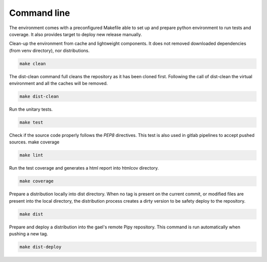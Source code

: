 .. _commands:

Command line
------------
The environment comes with a preconfigured Makefile able to set up and prepare python environment to run tests and
coverage. It also provides target to deploy new release manually.

Clean-up the environment from cache and lightweight components. It does not
removed downloaded dependencies (from venv directory), nor distributions.

.. code-block::

   make clean

The dist-clean command full cleans the repository as it has been cloned first.
Following the call of dist-clean the virtual environment and all the caches
will be removed.

.. code-block::

   make dist-clean

Run the unitary tests.

.. code-block::

   make test

Check if the source code properly follows the `PEP8` directives. This test is
also used in gitlab pipelines to accept pushed sources.
make coverage

.. code-block::

   make lint

Run the test coverage and generates a html report into htmlcov directory.

.. code-block::

   make coverage

Prepare a distribution locally into dist directory. When no tag is present on
the current commit, or modified files are present into the local directory, the
distribution process creates a dirty version to be safety deploy to the
repository.

.. code-block::

   make dist

Prepare and deploy a distribution into the gael's remote Pipy repository.
This command is run automatically when pushing a new tag.

.. code-block::

   make dist-deploy
